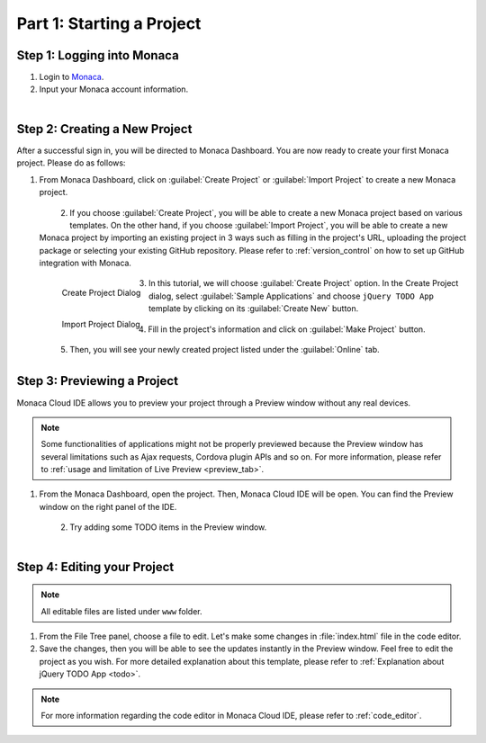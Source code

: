 .. _cloud_ide_starting_project:==================================Part 1: Starting a Project==================================Step 1: Logging into Monaca=====================================1. Login to `Monaca <https://monaca.mobi/en/login>`_.2. Input your Monaca account information.  .. figure:: images/starting_project/9.png      :width: 400px      :align: left  .. rst-class:: clearStep 2: Creating a New Project=====================================After a successful sign in, you will be directed to Monaca Dashboard. You are now ready to create your first Monaca project. Please do as follows:1. From Monaca Dashboard, click on :guilabel:`Create Project` or :guilabel:`Import Project` to create a new Monaca project.  .. figure:: images/starting_project/1.png      :width: 650px      :align: left  .. rst-class:: clear2. If you choose :guilabel:`Create Project`, you will be able to create a new Monaca project based on various templates. On the other hand, if you choose :guilabel:`Import Project`, you will be able to create a new Monaca project by importing an existing project in 3 ways such as filling in the project's URL, uploading the project package or selecting your existing  GitHub repository. Please refer to :ref:`version_control` on how to set up  GitHub integration with Monaca.  .. figure:: images/starting_project/10.png      :width: 650px      :align: left      Create Project Dialog  .. figure:: images/starting_project/11.png      :width: 650px      :align: left      Import Project Dialog  .. rst-class:: clear3. In this tutorial, we will choose :guilabel:`Create Project` option. In the Create Project dialog, select :guilabel:`Sample Applications` and choose ``jQuery TODO App`` template by clicking on its :guilabel:`Create New` button.   .. figure:: images/starting_project/2.png      :width: 650px      :align: left  .. rst-class:: clear4. Fill in the project's information and click on :guilabel:`Make Project` button.   .. figure:: images/starting_project/3.png      :width: 500px      :align: left  .. rst-class:: clear5. Then, you will see your newly created project listed under the :guilabel:`Online` tab. Step 3: Previewing a Project=====================================Monaca Cloud IDE allows you to preview your project through a Preview window without any real devices. .. note:: Some functionalities of applications might not be properly previewed because the Preview window has several limitations such as Ajax requests, Cordova plugin APIs and so on. For more information, please refer to :ref:`usage and limitation of Live Preview <preview_tab>`. 1. From the Monaca Dashboard, open the project. Then, Monaca Cloud IDE will be open. You can find the Preview window on the right panel of the IDE.   .. figure:: images/starting_project/5.png      :width: 650px      :align: left  .. rst-class:: clear2. Try adding some TODO items in the Preview window.   .. figure:: images/starting_project/6.png      :width: 300px      :align: left  .. rst-class:: clear.. _monaca_cloud_ide_edit_project:Step 4: Editing your Project=====================================.. note:: All editable files are listed under ``www`` folder.1. From the File Tree panel, choose a file to edit. Let's make some changes in :file:`index.html` file in the code editor.2. Save the changes, then you will be able to see the updates instantly in the Preview window. Feel free to edit the project as you wish. For more detailed explanation about this template, please refer to :ref:`Explanation about jQuery TODO App <todo>`. .. note:: For more information regarding the code editor in Monaca Cloud IDE, please refer to :ref:`code_editor`... seealso::  *See Also*:  - :ref:`cloud_ide_testing_debugging`  - :ref:`cloud_ide_adding_backend`  - :ref:`cloud_ide_building_app`  - :ref:`cloud_ide_publishing_app`  - :ref:`sample_apps_index`